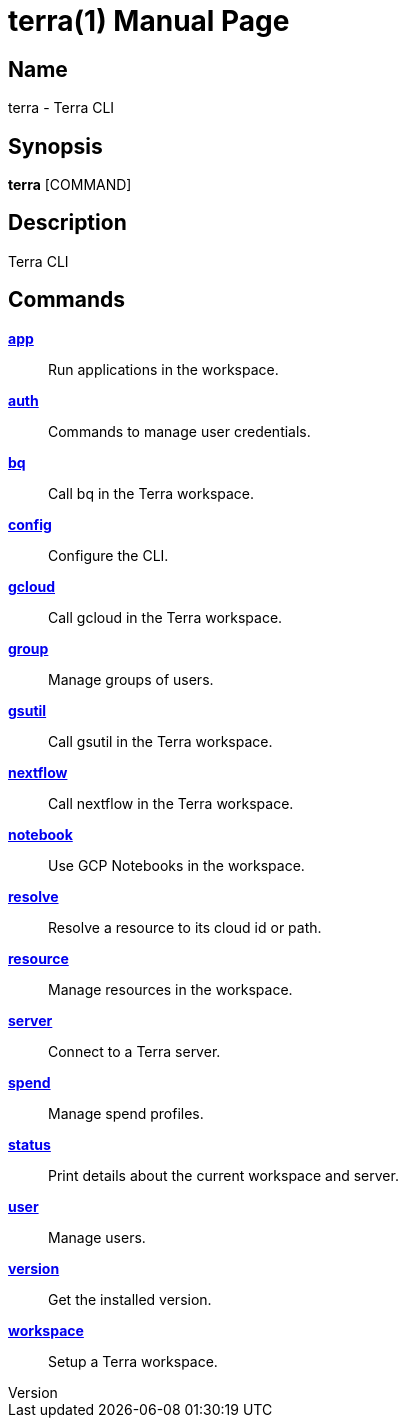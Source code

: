 // tag::picocli-generated-full-manpage[]
// tag::picocli-generated-man-section-header[]
:doctype: manpage
:revnumber: 
:manmanual: Terra Manual
:mansource: 
:man-linkstyle: pass:[blue R < >]
= terra(1)

// end::picocli-generated-man-section-header[]

// tag::picocli-generated-man-section-name[]
== Name

terra - Terra CLI

// end::picocli-generated-man-section-name[]

// tag::picocli-generated-man-section-synopsis[]
== Synopsis

*terra* [COMMAND]

// end::picocli-generated-man-section-synopsis[]

// tag::picocli-generated-man-section-description[]
== Description

Terra CLI

// end::picocli-generated-man-section-description[]

// tag::picocli-generated-man-section-options[]
// end::picocli-generated-man-section-options[]

// tag::picocli-generated-man-section-arguments[]
// end::picocli-generated-man-section-arguments[]

// tag::picocli-generated-man-section-commands[]
== Commands

xref:terra-app.adoc[*app*]::
  Run applications in the workspace.

xref:terra-auth.adoc[*auth*]::
  Commands to manage user credentials.

xref:terra-bq.adoc[*bq*]::
  Call bq in the Terra workspace.

xref:terra-config.adoc[*config*]::
  Configure the CLI.

xref:terra-gcloud.adoc[*gcloud*]::
  Call gcloud in the Terra workspace.

xref:terra-group.adoc[*group*]::
  Manage groups of users.

xref:terra-gsutil.adoc[*gsutil*]::
  Call gsutil in the Terra workspace.

xref:terra-nextflow.adoc[*nextflow*]::
  Call nextflow in the Terra workspace.

xref:terra-notebook.adoc[*notebook*]::
  Use GCP Notebooks in the workspace.

xref:terra-resolve.adoc[*resolve*]::
  Resolve a resource to its cloud id or path.

xref:terra-resource.adoc[*resource*]::
  Manage resources in the workspace.

xref:terra-server.adoc[*server*]::
  Connect to a Terra server.

xref:terra-spend.adoc[*spend*]::
  Manage spend profiles.

xref:terra-status.adoc[*status*]::
  Print details about the current workspace and server.

xref:terra-user.adoc[*user*]::
  Manage users.

xref:terra-version.adoc[*version*]::
  Get the installed version.

xref:terra-workspace.adoc[*workspace*]::
  Setup a Terra workspace.

// end::picocli-generated-man-section-commands[]

// tag::picocli-generated-man-section-exit-status[]
// end::picocli-generated-man-section-exit-status[]

// tag::picocli-generated-man-section-footer[]
// end::picocli-generated-man-section-footer[]

// end::picocli-generated-full-manpage[]
